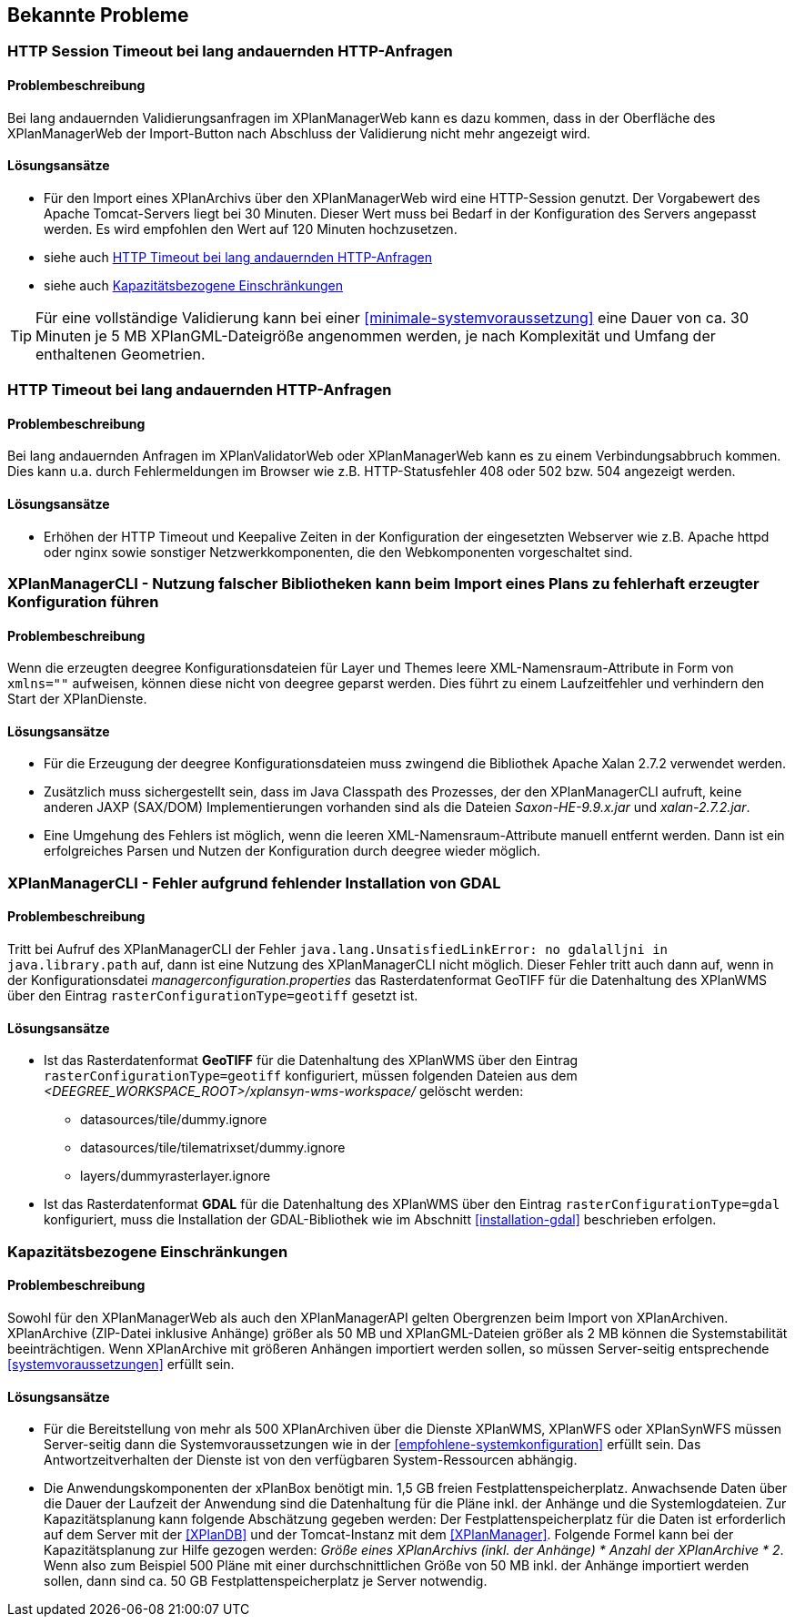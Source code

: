 [[bekannte-probleme]]
== Bekannte Probleme

[[troubleshooting-http-sessiontimeout]]
=== HTTP Session Timeout bei lang andauernden HTTP-Anfragen

==== Problembeschreibung
Bei lang andauernden Validierungsanfragen im XPlanManagerWeb kann es dazu kommen, dass in der Oberfläche des XPlanManagerWeb der Import-Button nach Abschluss der Validierung nicht mehr angezeigt wird.

==== Lösungsansätze

- Für den Import eines XPlanArchivs über den XPlanManagerWeb wird eine HTTP-Session genutzt. Der Vorgabewert des Apache Tomcat-Servers liegt bei 30 Minuten. Dieser Wert muss bei Bedarf in der Konfiguration des Servers angepasst werden. Es wird empfohlen den Wert auf 120 Minuten hochzusetzen.
- siehe auch <<troubleshooting-http-timeout>>
- siehe auch <<troubleshooting-resources>>

TIP: Für eine vollständige Validierung kann bei einer <<minimale-systemvoraussetzung>> eine Dauer von ca. 30 Minuten je 5 MB XPlanGML-Dateigröße angenommen werden, je nach Komplexität und Umfang der enthaltenen Geometrien.

[[troubleshooting-http-timeout]]
=== HTTP Timeout bei lang andauernden HTTP-Anfragen

==== Problembeschreibung

Bei lang andauernden Anfragen im XPlanValidatorWeb oder XPlanManagerWeb kann es zu einem Verbindungsabbruch kommen. Dies kann u.a. durch Fehlermeldungen im Browser wie z.B. HTTP-Statusfehler 408 oder 502 bzw. 504 angezeigt werden.

==== Lösungsansätze

- Erhöhen der HTTP Timeout und Keepalive Zeiten in der Konfiguration der eingesetzten Webserver wie z.B. Apache httpd oder nginx sowie sonstiger Netzwerkkomponenten, die den Webkomponenten vorgeschaltet sind.

[[troubleshooting-managercli-xmllib]]
=== XPlanManagerCLI - Nutzung falscher Bibliotheken kann beim Import eines Plans zu fehlerhaft erzeugter Konfiguration führen

==== Problembeschreibung

Wenn die erzeugten deegree Konfigurationsdateien für Layer und Themes leere XML-Namensraum-Attribute in Form von `xmlns=""` aufweisen, können diese nicht von deegree geparst werden. Dies führt zu einem Laufzeitfehler und verhindern den Start der XPlanDienste.

==== Lösungsansätze

- Für die Erzeugung der deegree Konfigurationsdateien muss zwingend die Bibliothek Apache Xalan 2.7.2 verwendet werden.
- Zusätzlich muss sichergestellt sein, dass im Java Classpath des Prozesses, der den XPlanManagerCLI aufruft, keine anderen JAXP (SAX/DOM) Implementierungen vorhanden sind als die Dateien _Saxon-HE-9.9.x.jar_ und _xalan-2.7.2.jar_.
- Eine Umgehung des Fehlers ist möglich, wenn die leeren XML-Namensraum-Attribute manuell entfernt werden. Dann ist ein erfolgreiches Parsen und Nutzen der Konfiguration durch deegree wieder möglich.

[[troubleshooting-managercli-gdal]]
=== XPlanManagerCLI - Fehler aufgrund fehlender Installation von GDAL

==== Problembeschreibung

Tritt bei Aufruf des XPlanManagerCLI der Fehler `java.lang.UnsatisfiedLinkError: no gdalalljni in java.library.path` auf, dann ist eine Nutzung des XPlanManagerCLI nicht möglich. Dieser Fehler tritt auch dann auf, wenn in der Konfigurationsdatei _managerconfiguration.properties_ das Rasterdatenformat GeoTIFF für die Datenhaltung des XPlanWMS über den Eintrag `rasterConfigurationType=geotiff` gesetzt ist.

==== Lösungsansätze

* Ist das Rasterdatenformat *GeoTIFF* für die Datenhaltung des XPlanWMS über den Eintrag `rasterConfigurationType=geotiff` konfiguriert, müssen folgenden Dateien aus dem _<DEEGREE_WORKSPACE_ROOT>/xplansyn-wms-workspace/_ gelöscht werden:

** datasources/tile/dummy.ignore
** datasources/tile/tilematrixset/dummy.ignore
** layers/dummyrasterlayer.ignore

* Ist das Rasterdatenformat *GDAL* für die Datenhaltung des XPlanWMS über den Eintrag `rasterConfigurationType=gdal` konfiguriert, muss die Installation der GDAL-Bibliothek wie im Abschnitt <<installation-gdal>> beschrieben erfolgen.

[[troubleshooting-resources]]
=== Kapazitätsbezogene Einschränkungen

==== Problembeschreibung
Sowohl für den XPlanManagerWeb als auch den XPlanManagerAPI gelten Obergrenzen beim Import von XPlanArchiven. XPlanArchive (ZIP-Datei inklusive Anhänge) größer als 50 MB und XPlanGML-Dateien größer als 2 MB können die Systemstabilität beeinträchtigen. Wenn XPlanArchive mit größeren Anhängen importiert werden sollen, so müssen Server-seitig entsprechende <<systemvoraussetzungen>> erfüllt sein.

==== Lösungsansätze
- Für die Bereitstellung von mehr als 500 XPlanArchiven über die Dienste
XPlanWMS, XPlanWFS oder XPlanSynWFS müssen Server-seitig dann die Systemvoraussetzungen wie in der <<empfohlene-systemkonfiguration>>
 erfüllt sein. Das Antwortzeitverhalten der Dienste ist von den verfügbaren System-Ressourcen abhängig.
- Die Anwendungskomponenten der xPlanBox benötigt min. 1,5 GB freien Festplattenspeicherplatz. Anwachsende Daten über die Dauer der Laufzeit der Anwendung sind die Datenhaltung für die Pläne inkl. der Anhänge und die Systemlogdateien. Zur Kapazitätsplanung kann folgende Abschätzung gegeben werden: Der Festplattenspeicherplatz für die Daten ist erforderlich auf dem Server mit der <<XPlanDB>> und der Tomcat-Instanz mit dem <<XPlanManager>>. Folgende Formel kann bei der Kapazitätsplanung zur Hilfe gezogen werden: _Größe eines XPlanArchivs (inkl. der Anhänge) * Anzahl der XPlanArchive * 2_. Wenn also zum Beispiel 500 Pläne mit einer durchschnittlichen Größe von 50 MB inkl. der Anhänge importiert werden sollen, dann sind ca. 50 GB Festplattenspeicherplatz je Server notwendig.